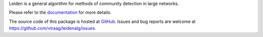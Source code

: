 
Leiden is a general algorithm for methods of community detection in large networks.

Please refer to the `documentation <http://leidenalg.readthedocs.io/en/latest>`_
for more details.

The source code of this package is hosted at `GitHub <https://github.com/vtraag/leidenalg>`_.
Issues and bug reports are welcome at https://github.com/vtraag/leidenalg/issues.


